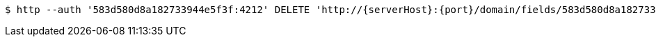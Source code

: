 [source,bash,subs="attributes"]
----
$ http --auth '583d580d8a182733944e5f3f:4212' DELETE 'http://{serverHost}:{port}/domain/fields/583d580d8a182733944e5f41' 'Accept:application/hal+json' 'Content-Type:application/json;charset=UTF-8'
----